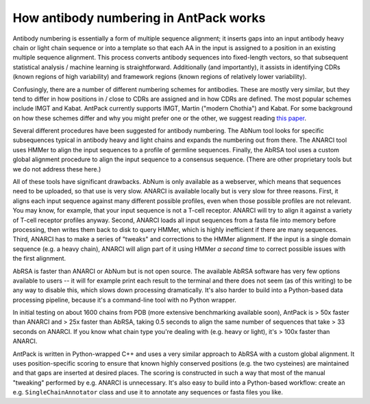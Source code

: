 How antibody numbering in AntPack works
===============================================

Antibody numbering is essentially a form of multiple sequence alignment;
it inserts gaps into an input antibody heavy chain or light chain sequence
or into a template so that each AA in the input is assigned to a position
in an existing multiple sequence alignment. This process converts
antibody sequences into fixed-length vectors, so that subsequent
statistical analysis / machine learning is straightforward.
Additionally (and importantly), it assists in identifying CDRs (known
regions of high variability) and framework regions (known regions
of relatively lower variability).

Confusingly, there are a number of different numbering schemes for antibodies.
These are mostly very similar, but they tend to differ in how positions in / 
close to CDRs are assigned and in how CDRs are defined. The most popular
schemes include IMGT and Kabat. AntPack currently supports IMGT, Martin ("modern 
Chothia") and Kabat. For some background on how these
schemes differ and why you might prefer one or the other, we suggest reading
`this paper <https://www.ncbi.nlm.nih.gov/pmc/articles/PMC6198058/>`_.

Several different procedures have been suggested for antibody numbering.
The AbNum tool looks for specific subsequences typical in antibody heavy and
light chains and expands the numbering out from there. The ANARCI tool
uses HMMer to align the input sequences to a profile of germline sequences.
Finally, the AbRSA tool uses a custom global alignment procedure to
align the input sequence to a consensus sequence. (There are other
proprietary tools but we do not address these here.)

All of these tools have significant drawbacks. AbNum is only available as
a webserver, which means that sequences need to be uploaded, so that use
is very slow. ANARCI is available locally but is very slow for three reasons.
First, it aligns each input sequence against many different possible profiles,
even when those possible profiles are not relevant. You may know, for example,
that your input sequence is not a T-cell receptor. ANARCI will try to align it against
a variety of T-cell receptor profiles anyway. Second, ANARCI loads all input
sequences from a fasta file into memory before processing, then writes them
back to disk to query HMMer, which is highly inefficient if there are many
sequences. Third, ANARCI has to make a series of "tweaks" and corrections to
the HMMer alignment. If the input is a single domain sequence (e.g. a heavy
chain), ANARCI will align part of it using HMMer *a second time* to correct possible
issues with the first alignment.

AbRSA is faster than ANARCI or AbNum but is not open source. The available
AbRSA software has very few options available to users -- it will for
example print each result to the terminal and there does not seem (as of
this writing) to be any way to disable this, which slows down processing
dramatically. It's also harder to build into a Python-based data processing
pipeline, because it's a command-line tool with no Python wrapper.

In initial testing on about 1600 chains from PDB (more extensive benchmarking
available soon), AntPack is > 50x faster than ANARCI and > 25x faster
than AbRSA, taking 0.5 seconds to align the same number of sequences that
take > 33 seconds on ANARCI. If you know what chain type you're dealing with
(e.g. heavy or light), it's > 100x faster than ANARCI.

AntPack is written in Python-wrapped C++ and uses a very similar approach
to AbRSA with a custom global alignment. It uses position-specific scoring
to ensure that known highly conserved positions (e.g. the two cysteines)
are maintained and that gaps are inserted at desired places. The scoring
is constructed in such a way that most of the manual "tweaking" performed
by e.g. ANARCI is unnecessary. It's also easy to build into a Python-based
workflow: create an e.g. ``SingleChainAnnotator`` class and use it to
annotate any sequences or fasta files you like.
